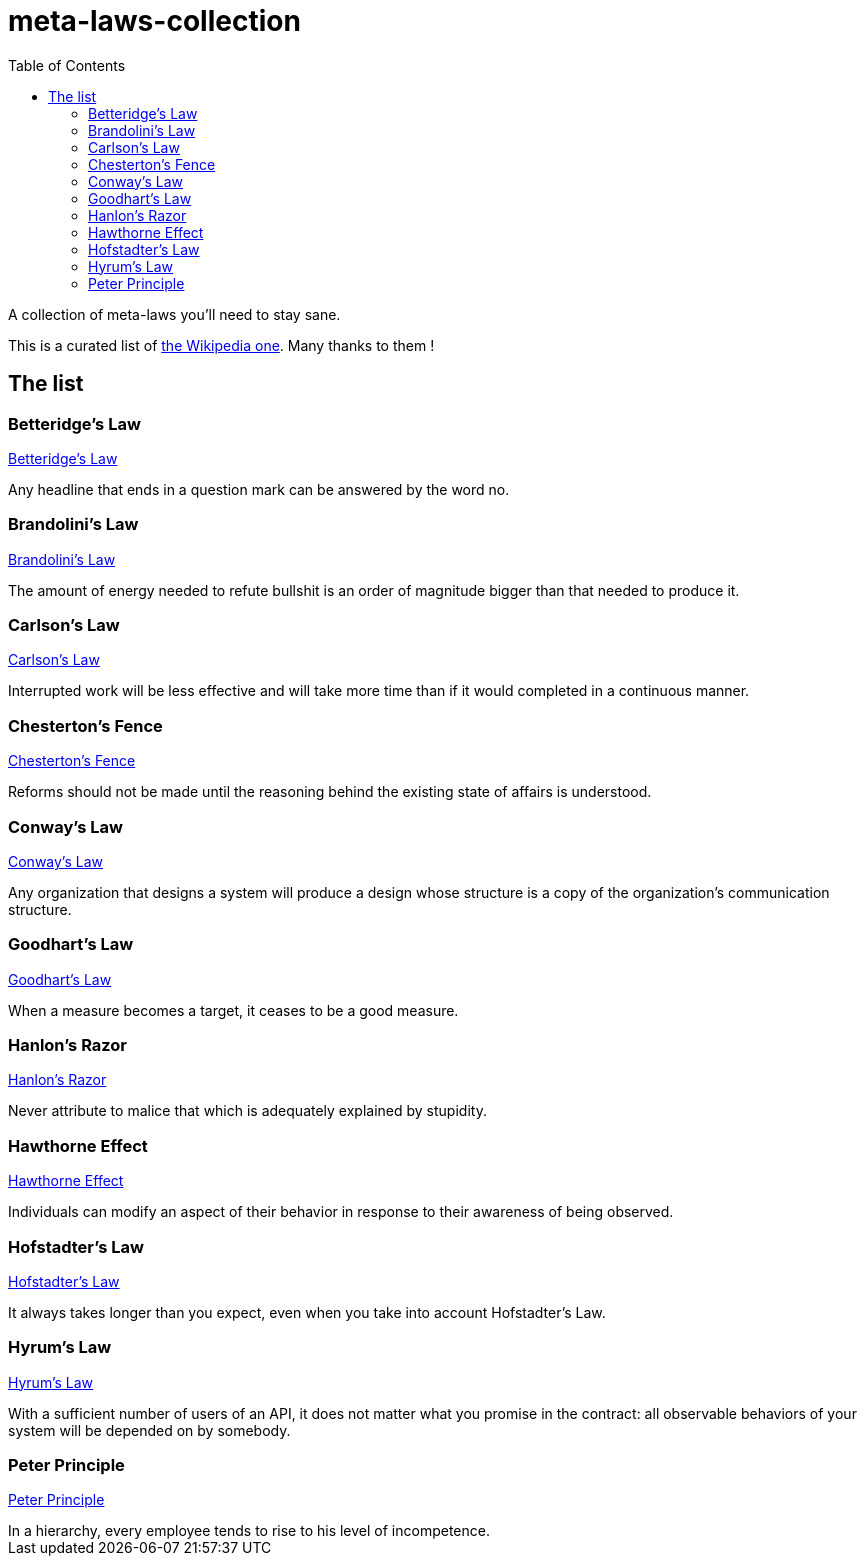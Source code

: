 = meta-laws-collection
:toc:

A collection of meta-laws you'll need to stay sane.

This is a curated list of https://en.wikipedia.org/wiki/List_of_eponymous_laws[the Wikipedia one].
Many thanks to them !

== The list

=== Betteridge's Law

https://en.wikipedia.org/wiki/Betteridge's_law_of_headlines[Betteridge's Law]

[sidebar]
Any headline that ends in a question mark can be answered by the word no.

=== Brandolini's Law

https://en.wikipedia.org/wiki/Brandolini%27s_law[Brandolini's Law]

[sidebar]
The amount of energy needed to refute bullshit is an order of magnitude bigger than that needed to produce it.

=== Carlson's Law

https://drvidyahattangadi.com/what-is-carlsons-law/[Carlson's Law]

[sidebar]
Interrupted work will be less effective and will take more time than if it would completed in a continuous manner.

=== Chesterton's Fence

https://en.wikipedia.org/wiki/G._K._Chesterton#Chesterton's_fence[Chesterton's Fence]

[sidebar]
Reforms should not be made until the reasoning behind the existing state of affairs is understood.

=== Conway's Law

https://en.wikipedia.org/wiki/Conway%27s_law[Conway's Law]

[sidebar]
Any organization that designs a system will produce a design whose structure is a copy of the organization's communication structure.

=== Goodhart's Law

https://en.wikipedia.org/wiki/Goodhart%27s_law[Goodhart's Law]

[sidebar]
When a measure becomes a target, it ceases to be a good measure.

=== Hanlon's Razor

https://en.wikipedia.org/wiki/Hanlon%27s_razor[Hanlon's Razor]

[sidebar]
Never attribute to malice that which is adequately explained by stupidity.

=== Hawthorne Effect

https://en.wikipedia.org/wiki/Hawthorne_effect[Hawthorne Effect]

[sidebar]
Individuals can modify an aspect of their behavior in response to their awareness of being observed.

=== Hofstadter's Law

https://en.wikipedia.org/wiki/Hofstadter's_law[Hofstadter's Law]

[sidebar]
It always takes longer than you expect, even when you take into account Hofstadter's Law.

=== Hyrum's Law

https://www.hyrumslaw.com[Hyrum's Law]

[sidebar]
With a sufficient number of users of an API, it does not matter what you promise in the contract: all observable behaviors of your system will be depended on by somebody.

=== Peter Principle

https://en.wikipedia.org/wiki/Peter_principle[Peter Principle]

[sidebar]
In a hierarchy, every employee tends to rise to his level of incompetence.

